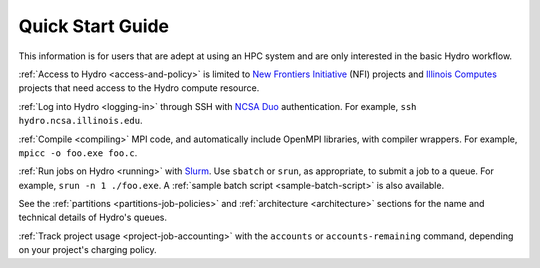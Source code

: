 .. _quick:

Quick Start Guide
==================

This information is for users that are adept at using an HPC system and are only interested in the basic Hydro workflow.

:ref:`Access to Hydro <access-and-policy>` is limited to `New Frontiers Initiative <https://newfrontiers.illinois.edu/about/>`_ (NFI) projects and `Illinois Computes <https://computes.illinois.edu>`_ projects that need access to the Hydro compute resource.

:ref:`Log into Hydro <logging-in>` through SSH with `NCSA Duo <https://wiki.ncsa.illinois.edu/display/cybersec/Duo+at+NCSA>`_ authentication. For example, ``ssh hydro.ncsa.illinois.edu``.

:ref:`Compile <compiling>` MPI code, and automatically include OpenMPI libraries, with compiler wrappers. For example, ``mpicc -o foo.exe foo.c``.

:ref:`Run jobs on Hydro <running>` with `Slurm <https://slurm.schedmd.com/documentation.html>`_. Use ``sbatch`` or ``srun``, as appropriate, to submit a job to a queue. For example, ``srun -n 1 ./foo.exe``. A :ref:`sample batch script <sample-batch-script>` is also available.

See the :ref:`partitions <partitions-job-policies>` and :ref:`architecture <architecture>` sections for the name and technical details of Hydro's queues. 

:ref:`Track project usage <project-job-accounting>` with the ``accounts`` or ``accounts-remaining`` command, depending on your project's charging policy.
